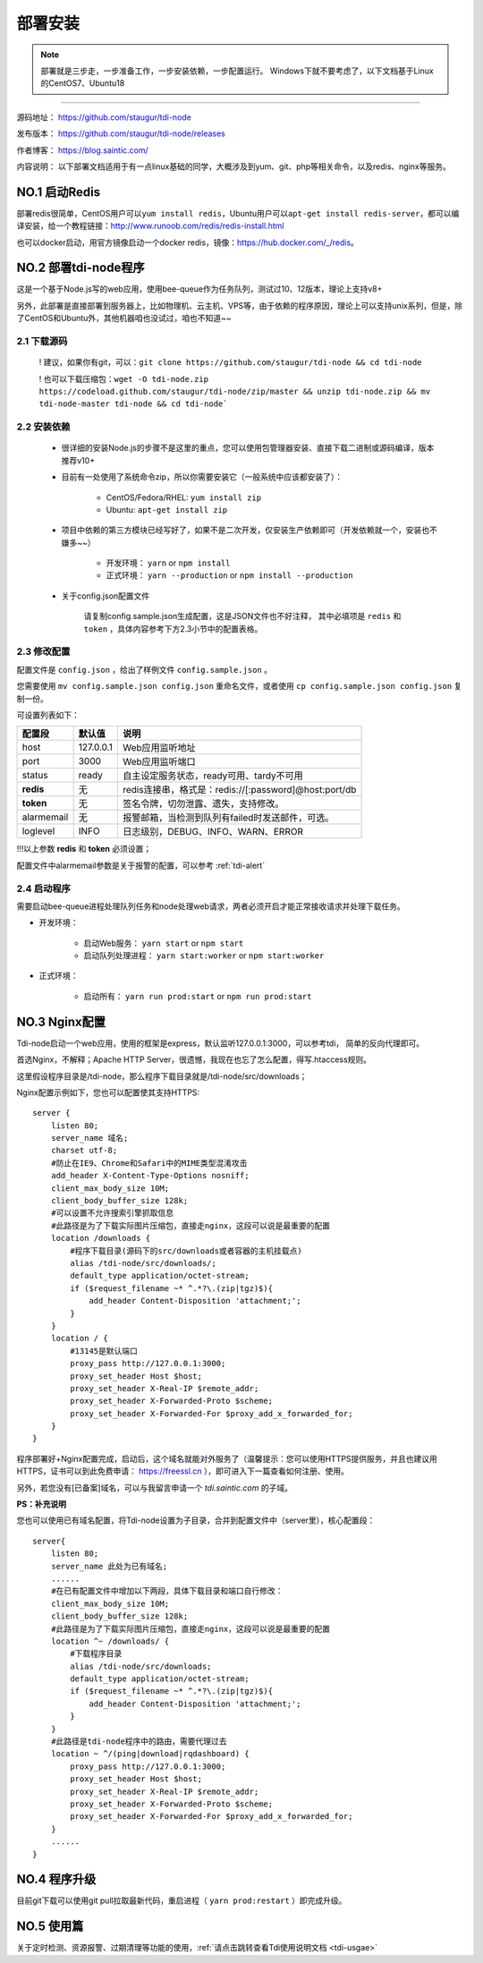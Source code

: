 .. _tdi-node-install:

=========
部署安装
=========

.. note::

    部署就是三步走，一步准备工作，一步安装依赖，一步配置运行。
    Windows下就不要考虑了，以下文档基于Linux的CentOS7、Ubuntu18

--------------

源码地址： https://github.com/staugur/tdi-node

发布版本： https://github.com/staugur/tdi-node/releases

作者博客： https://blog.saintic.com/

内容说明： 以下部署文档适用于有一点linux基础的同学，大概涉及到yum、git、php等相关命令，以及redis、nginx等服务。

.. _tdi-node-install-no1:

**NO.1 启动Redis**
-------------------

部署redis很简单，CentOS用户可以\ ``yum install redis``\ ，Ubuntu用户可以\ ``apt-get install redis-server``\ ，都可以编译安装，给一个教程链接：\ http://www.runoob.com/redis/redis-install.html

也可以docker启动，用官方镜像启动一个docker redis，镜像：\ https://hub.docker.com/_/redis\ 。

.. _tdi-node-install-no2:

**NO.2 部署tdi-node程序**
--------------------------

这是一个基于Node.js写的web应用，使用bee-queue作为任务队列，测试过10、12版本，理论上支持v8+

另外，此部署是直接部署到服务器上，比如物理机、云主机、VPS等，由于依赖的程序原因，理论上可以支持unix系列，但是，除了CentOS和Ubuntu外，其他机器咱也没试过，咱也不知道~~

2.1 下载源码
^^^^^^^^^^^^^^

    ! 建议，如果你有git，可以：\ ``git clone https://github.com/staugur/tdi-node && cd tdi-node``

    ! 也可以下载压缩包：\ ``wget -O tdi-node.zip https://codeload.github.com/staugur/tdi-node/zip/master && unzip tdi-node.zip && mv tdi-node-master tdi-node && cd tdi-node```

2.2 安装依赖
^^^^^^^^^^^^^^

    - 很详细的安装Node.js的步骤不是这里的重点，您可以使用包管理器安装、直接下载二进制或源码编译，版本推荐v10+

    - 目前有一处使用了系统命令zip，所以你需要安装它（一般系统中应该都安装了）：

        - CentOS/Fedora/RHEL: ``yum install zip``

        - Ubuntu: ``apt-get install zip``

    - 项目中依赖的第三方模块已经写好了，如果不是二次开发，仅安装生产依赖即可（开发依赖就一个，安装也不嫌多~~）

        - 开发环境： ``yarn`` or ``npm install``

        - 正式环境： ``yarn --production`` or ``npm install --production``

    - 关于config.json配置文件

        请复制config.sample.json生成配置，这是JSON文件也不好注释，
        其中必填项是 ``redis`` 和 ``token`` ，具体内容参考下方2.3小节中的配置表格。

.. _tdi-node-config:

2.3 修改配置
^^^^^^^^^^^^^^

配置文件是 ``config.json`` ，给出了样例文件 ``config.sample.json`` 。

您需要使用 ``mv config.sample.json config.json`` 重命名文件，或者使用 ``cp config.sample.json config.json`` 复制一份。

可设置列表如下：

============    ===============   ================================================================
    配置段           默认值                                       说明
============    ===============   ================================================================
host              127.0.0.1          Web应用监听地址
port                3000             Web应用监听端口
status              ready            自主设定服务状态，ready可用、tardy不可用
**redis**            无              redis连接串，格式是：redis://[:password]@host:port/db
**token**            无              签名令牌，切勿泄露、遗失，支持修改。
alarmemail           无              报警邮箱，当检测到队列有failed时发送邮件，可选。
loglevel             INFO            日志级别，DEBUG、INFO、WARN、ERROR
============    ===============   ================================================================

!!!以上参数 **redis** 和 **token** 必须设置；

配置文件中alarmemail参数是关于报警的配置，可以参考 :ref:`tdi-alert`

2.4 启动程序
^^^^^^^^^^^^^^

需要启动bee-queue进程处理队列任务和node处理web请求，两者必须开启才能正常接收请求并处理下载任务。

- 开发环境：

    - 启动Web服务： ``yarn start`` or ``npm start``

    - 启动队列处理进程： ``yarn start:worker`` or ``npm start:worker``

- 正式环境：

    - 启动所有： ``yarn run prod:start`` or ``npm run prod:start``

**NO.3 Nginx配置**
-------------------

Tdi-node启动一个web应用，使用的框架是express，默认监听127.0.0.1:3000，可以参考tdi，
简单的反向代理即可。

首选Nginx，不解释；Apache HTTP Server，很遗憾，我现在也忘了怎么配置，得写.htaccess规则。

这里假设程序目录是/tdi-node，那么程序下载目录就是/tdi-node/src/downloads；

Nginx配置示例如下，您也可以配置使其支持HTTPS::

    server {
        listen 80;
        server_name 域名;
        charset utf-8;
        #防止在IE9、Chrome和Safari中的MIME类型混淆攻击
        add_header X-Content-Type-Options nosniff;
        client_max_body_size 10M;
        client_body_buffer_size 128k;
        #可以设置不允许搜索引擎抓取信息
        #此路径是为了下载实际图片压缩包，直接走nginx，这段可以说是最重要的配置
        location /downloads {
            #程序下载目录(源码下的src/downloads或者容器的主机挂载点)
            alias /tdi-node/src/downloads/;
            default_type application/octet-stream;
            if ($request_filename ~* ^.*?\.(zip|tgz)$){
                add_header Content-Disposition 'attachment;';
            }
        }
        location / {
            #13145是默认端口
            proxy_pass http://127.0.0.1:3000;
            proxy_set_header Host $host;
            proxy_set_header X-Real-IP $remote_addr;
            proxy_set_header X-Forwarded-Proto $scheme;
            proxy_set_header X-Forwarded-For $proxy_add_x_forwarded_for;
        }
    }

程序部署好+Nginx配置完成，启动后，这个域名就能对外服务了（温馨提示：您可以使用HTTPS提供服务，并且也建议用HTTPS，证书可以到此免费申请： https://freessl.cn ），即可进入下一篇查看如何注册、使用。

另外，若您没有[已备案]域名，可以与我留言申请一个 *tdi.saintic.com* 的子域。

**PS：补充说明**

您也可以使用已有域名配置，将Tdi-node设置为子目录，合并到配置文件中（server里），核心配置段：

::

    server{
        listen 80;
        server_name 此处为已有域名;
        ......
        #在已有配置文件中增加以下两段，具体下载目录和端口自行修改：
        client_max_body_size 10M;
        client_body_buffer_size 128k;
        #此路径是为了下载实际图片压缩包，直接走nginx，这段可以说是最重要的配置
        location ^~ /downloads/ {
            #下载程序目录
            alias /tdi-node/src/downloads;
            default_type application/octet-stream;
            if ($request_filename ~* ^.*?\.(zip|tgz)$){
                add_header Content-Disposition 'attachment;';
            }
        }
        #此路径是tdi-node程序中的路由，需要代理过去
        location ~ ^/(ping|download|rqdashboard) {
            proxy_pass http://127.0.0.1:3000;
            proxy_set_header Host $host;
            proxy_set_header X-Real-IP $remote_addr;
            proxy_set_header X-Forwarded-Proto $scheme;
            proxy_set_header X-Forwarded-For $proxy_add_x_forwarded_for;
        }
        ......
    }

**NO.4 程序升级**
------------------

目前git下载可以使用git pull拉取最新代码，重启进程（ ``yarn prod:restart`` ）即完成升级。


**NO.5 使用篇**
----------------

关于定时检测、资源报警、过期清理等功能的使用，:ref:`请点击跳转查看Tdi使用说明文档 <tdi-usgae>`

